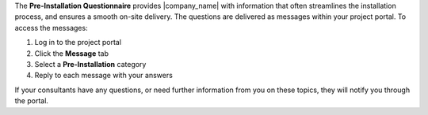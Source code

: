 .. The contents of this file may be included in multiple topics.
.. This file should not be changed in a way that hinders its ability to appear in multiple documentation sets.

The **Pre-Installation Questionnaire** provides |company_name| with information that often streamlines the installation process, and ensures a smooth on-site delivery. The questions are delivered as messages within your project portal. To access the messages:

#. Log in to the project portal
#. Click the **Message** tab
#. Select a **Pre-Installation** category
#. Reply to each message with your answers

If your consultants have any questions, or need further information from you on these topics, they will notify you through the portal.